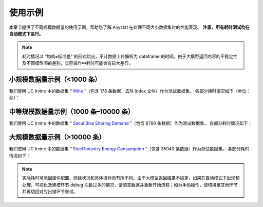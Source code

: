 使用示例
========

本章节提供了不同规模数据量的使用示例，帮助您了解 Anystat 在处理不同大小数据集时的性能表现。 **注意，所有耗时测试均在自动模式下进行。**

.. note::
   耗时情况以 “均值±标准差” 的形式给出，不计数据上传解析为 dataframe 的时间。由于大模型返回内容的不稳定性及不同模型间的差别，实际操作中耗时可能会有较大差异。

小规模数据量示例（<1000 条）
-----------------------------

我们使用 UC Irvine 中的数据集 “ `Wine <https://archive.ics.uci.edu/dataset/109/wine>`_ ”（包含 178 条数据，去除 Index 文件）作为测试数据集。  
各部分耗时情况如下（单位：秒）：

+---------------+--------------------+--------------------+
|     环节      |   ChatGPT-4o 耗时   |     Deepseek耗时   |
+===============+====================+====================+
|   数据导入    |      6.33±0.63      |     16.06±0.36    |
+---------------+--------------------+--------------------+
|  数据预处理    |    23.86±11.77     |   171.19±34.30    |
+---------------+--------------------+--------------------+
|  数据可视化    |    25.55±10.81     |    135.00±34.32   |
+---------------+--------------------+--------------------+
|   建模分析    |     25.38±12.35     |    105.24±53.80   |
+---------------+--------------------+--------------------+
|   报告生成    |    123.48±19.30     |    391.11±40.41   |
+---------------+--------------------+--------------------+


中等规模数据量示例（1000 条–10000 条）
---------------------------------------

我们使用 UC Irvine 中的数据集 “ `Seoul Bike Sharing Demand <https://archive.ics.uci.edu/dataset/560/seoul+bike+sharing+demand>`_ ”（包含 8760 条数据）作为测试数据集。  
各部分耗时情况如下：  

+---------------+--------------------+--------------------+
|     环节      |   ChatGPT-4o 耗时   |     Deepseek耗时   |
+===============+====================+====================+
|   数据导入    |      6.79±0.79      |    16.93±0.46     |
+---------------+--------------------+--------------------+
|  数据预处理    |    27.99±5.52      |   144.17±41.80    |
+---------------+--------------------+--------------------+
|  数据可视化    |    34.43±16.81     |    194.93±87.03   |
+---------------+--------------------+--------------------+
|   建模分析    |     83.91±67.99     |     93.05±3.47    |
+---------------+--------------------+--------------------+
|   报告生成    |    125.02±18.91     |    364.67±42.61   |
+---------------+--------------------+--------------------+

大规模数据量示例（>10000 条）
-----------------------------

我们使用 UC Irvine 中的数据集 “ `Steel Industry Energy Consumption <https://archive.ics.uci.edu/dataset/851/steel+industry+energy+consumption>`_ ”（包含 35040 条数据）作为测试数据集。  
各部分耗时情况如下：  

+---------------+--------------------+--------------------+
|     环节      |   ChatGPT-4o 耗时   |     Deepseek耗时   |
+===============+====================+====================+
|   数据导入    |      6.33±0.63      |    18.03±0.48     |
+---------------+--------------------+--------------------+
|  数据预处理    |    40.99±32.55     |    197.18±62.19   |
+---------------+--------------------+--------------------+
|  数据可视化    |    26.52±5.82      |    136.03±11.65   |
+---------------+--------------------+--------------------+
|   建模分析    |     65.94±50.33     |    180.77±61.61   |
+---------------+--------------------+--------------------+
|   报告生成    |    142.34±18.76     |    375.53±57.79   |
+---------------+--------------------+--------------------+

.. note::
   实际耗时可能因硬件配置、网络状况和具体操作而有所不同。由于大模型返回结果不稳定，如果在自动模式下出现预处理、可视化及建模环节 debug 次数过多的情况，请清空数据并重新开始流程；如为手动操作，请切换至其他环节并再切回对应出错环节重试。
